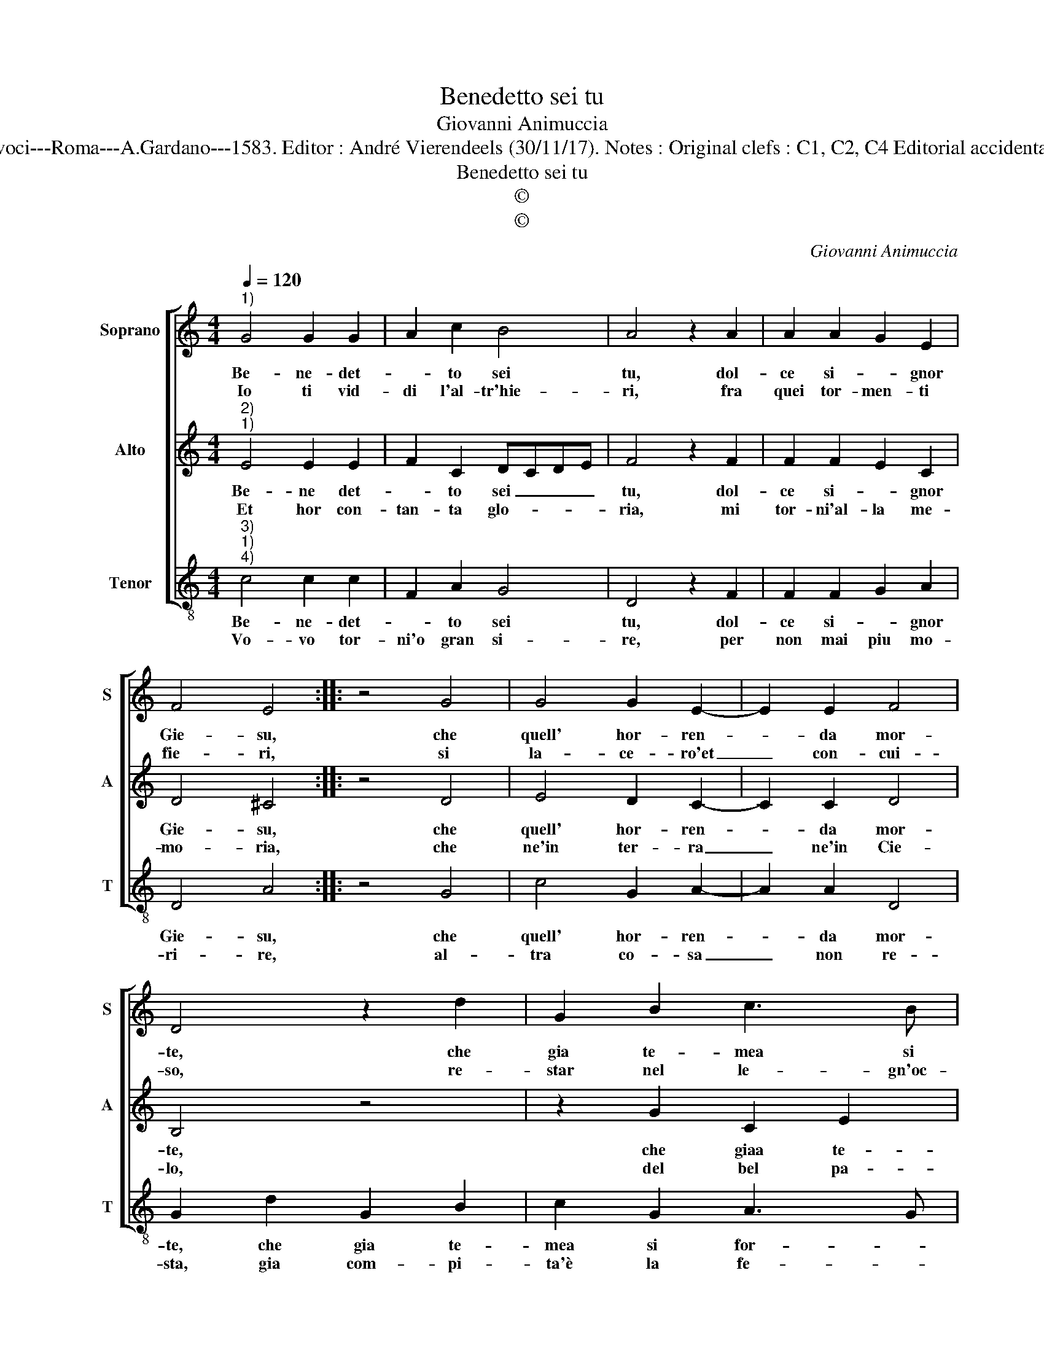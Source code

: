 X:1
T:Benedetto sei tu
T:Giovanni Animuccia
T:Source : Secondo libro delle Laude spirituali a tre et a quattro voci---Roma---A.Gardano---1583. Editor : André Vierendeels (30/11/17). Notes : Original clefs : C1, C2, C4 Editorial accidentals above the staff Music compiled by Francisco Soto de Langa
T:Benedetto sei tu
T:©
T:©
C:Giovanni Animuccia
Z:©
%%score [ 1 2 3 ]
L:1/8
Q:1/4=120
M:4/4
K:C
V:1 treble nm="Soprano" snm="S"
V:2 treble nm="Alto" snm="A"
V:3 treble-8 nm="Tenor" snm="T"
V:1
"^1)" G4 G2 G2 | A2 c2 B4 | A4 z2 A2 | A2 A2 G2 E2 | F4 E4 :: z4 G4 | G4 G2 E2- | E2 E2 F4 | %8
w: Be- ne- det-|* to sei|tu, dol-|ce si- * gnor|Gie- su,|che|quell' hor- ren-|* da mor-|
w: Io ti vid-|di l'al- tr'hie-|ri, fra|quei tor- men- ti|fie- ri,|si|la- ce- ro'et|_ con- cui-|
 D4 z2 d2 | G2 B2 c3 B | A4 B4 | z2 d2 c2 A2 | B2 B2 A4 |[M:2/4] G4 :| %14
w: te, che|gia te- mea si|for- te,|hor _ non|la te- mo|piu.|
w: so, re-|star nel le- gn'oc-|ci- so,|c'huo- mo'à ve-|der non e-|ri.|
V:2
"^2)""^1)" E4 E2 E2 | F2 C2 DCDE | F4 z2 F2 | F2 F2 E2 C2 | D4 ^C4 :: z4 D4 | E4 D2 C2- | %7
w: Be- ne det-|* to sei _ _ _|tu, dol-|ce si- * gnor|Gie- su,|che|quell' hor- ren-|
w: Et hor con-|tan- ta glo- * * *|ria, mi|tor- ni'al- la me-|mo- ria,|che|ne'in ter- ra|
 C2 C2 D4 | B,4 z4 | z2 G2 C2 E2 | F3 E D4 | D2 D2 E2 F2 | GD G4 ^F2 |[M:2/4] G4 :| %14
w: * da mor-|te,|che giaa te-|mea si for-|te, hor non la|te- * * mo|piu.|
w: _ ne'in Cie-|lo,|del bel pa-|schal van- ge-|lo, s'o- de piu|dol- * ce sto-|ria.|
V:3
"^3)""^1)""^4)" c4 c2 c2 | F2 A2 G4 | D4 z2 F2 | F2 F2 G2 A2 | D4 A4 :: z4 G4 | c4 G2 A2- | %7
w: Be- ne- det-|* to sei|tu, dol-|ce si- * gnor|Gie- su,|che|quell' hor- ren-|
w: Vo- vo tor-|ni'o gran si-|re, per|non mai piu mo-|ri- re,|al-|tra co- sa|
 A2 A2 D4 | G2 d2 G2 B2 | c2 G2 A3 G | F2 F2 G4 | G2 B2 c2 d2 | G2 G2 d4 |[M:2/4] G4 :| %14
w: * da mor-|te, che gia te-|mea si for- *|te, si for-|te, hor _ non|la te- mo|piu.|
w: _ non re-|sta, gia com- pi-|ta'è la fe- *|sta, d'o- *|gni hu- ma- *|no de- si-|re.|

